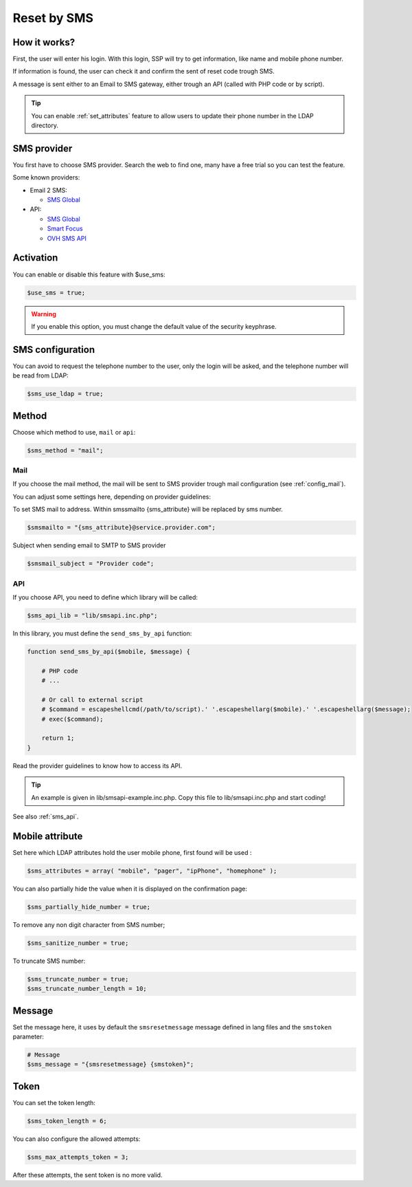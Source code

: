 Reset by SMS
============

How it works?
-------------

First, the user will enter his login. With this login, SSP will try to
get information, like name and mobile phone number.

If information is found, the user can check it and confirm the sent of
reset code trough SMS.

A message is sent either to an Email to SMS gateway, either trough an
API (called with PHP code or by script).

.. tip:: You can enable :ref:`set_attributes` feature to allow users to
   update their phone number in the LDAP directory.

SMS provider
------------

You first have to choose SMS provider. Search the web to find one, many
have a free trial so you can test the feature.

Some known providers:

-  Email 2 SMS:

   -  `SMS Global <https://www.smsglobal.com/>`__

-  API:

   -  `SMS Global <https://www.smsglobal.com/>`__
   -  `Smart Focus <https://help-developer.smartfocus.com/>`__
   -  `OVH SMS API <https://docs.ovh.com/fr/sms/envoyer_des_sms_avec_lapi_ovh_en_php/>`__

Activation
----------

You can enable or disable this feature with $use_sms:

.. code-block:: php

   $use_sms = true;

.. warning:: If you enable this option, you must change the default
  value of the security keyphrase.

SMS configuration
------------------

You can avoid to request the telephone number to the user, only the login will
be asked, and the telephone number will be read from LDAP:

.. code-block:: php

   $sms_use_ldap = true;


Method
------

Choose which method to use, ``mail`` or ``api``:

.. code-block:: php

   $sms_method = "mail";

Mail
^^^^

If you choose the mail method, the mail will be sent to SMS provider
trough mail configuration (see :ref:`config_mail`).

You can adjust some settings here, depending on provider guidelines:

To set SMS mail to address.
Within smssmailto {sms_attribute} will be replaced by sms number.

.. code-block:: php

   $smsmailto = "{sms_attribute}@service.provider.com";

Subject when sending email to SMTP to SMS provider

.. code-block:: php

   $smsmail_subject = "Provider code";

API
^^^

If you choose API, you need to define which library will be called:

.. code-block:: php

   $sms_api_lib = "lib/smsapi.inc.php";

In this library, you must define the ``send_sms_by_api`` function:

.. code-block:: php

   function send_sms_by_api($mobile, $message) {

       # PHP code
       # ...

       # Or call to external script
       # $command = escapeshellcmd(/path/to/script).' '.escapeshellarg($mobile).' '.escapeshellarg($message);
       # exec($command);

       return 1;
   }

Read the provider guidelines to know how to access its API.

.. tip:: An example is given in lib/smsapi-example.inc.php. Copy this
  file to lib/smsapi.inc.php and start coding!

See also :ref:`sms_api`.

Mobile attribute
----------------

Set here which LDAP attributes hold the user mobile phone, first found
will be used :

.. code-block:: php

   $sms_attributes = array( "mobile", "pager", "ipPhone", "homephone" );

You can also partially hide the value when it is displayed on the
confirmation page:

.. code-block:: php

   $sms_partially_hide_number = true;

To remove any non digit character from SMS number;

.. code-block:: php

   $sms_sanitize_number = true;

To truncate SMS number:

.. code-block:: php

   $sms_truncate_number = true;
   $sms_truncate_number_length = 10;

Message
-------

Set the message here, it uses by default the ``smsresetmessage`` message
defined in lang files and the ``smstoken`` parameter:

.. code-block:: php

   # Message
   $sms_message = "{smsresetmessage} {smstoken}";

Token
-----

You can set the token length:

.. code-block:: php

   $sms_token_length = 6;

You can also configure the allowed attempts:

.. code-block:: php

   $sms_max_attempts_token = 3;

After these attempts, the sent token is no more valid.
